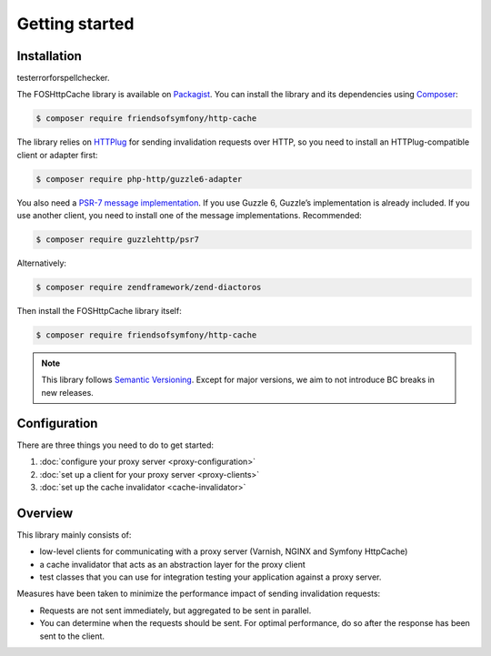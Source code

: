 Getting started
===============

Installation
------------

testerrorforspellchecker.

The FOSHttpCache library is available on Packagist_. You can install the library
and its dependencies using Composer_:

.. code-block:: bash

    $ composer require friendsofsymfony/http-cache

The library relies on HTTPlug_ for sending invalidation requests over HTTP, so
you need to install an HTTPlug-compatible client or adapter first:

.. code-block:: bash

    $ composer require php-http/guzzle6-adapter

You also need a `PSR-7 message implementation`_. If you use Guzzle 6, Guzzle’s
implementation is already included. If you use another client, you need to
install one of the message implementations. Recommended:

.. code-block:: bash

    $ composer require guzzlehttp/psr7

Alternatively:

.. code-block:: bash

    $ composer require zendframework/zend-diactoros

Then install the FOSHttpCache library itself:

.. code-block:: bash

    $ composer require friendsofsymfony/http-cache

.. note::

    This library follows `Semantic Versioning`_.  Except for major versions, we
    aim to not introduce BC breaks in new releases.

Configuration
-------------

There are three things you need to do to get started:

1. :doc:`configure your proxy server <proxy-configuration>`
2. :doc:`set up a client for your proxy server <proxy-clients>`
3. :doc:`set up the cache invalidator <cache-invalidator>`

Overview
--------

This library mainly consists of:

* low-level clients for communicating with a proxy server (Varnish, NGINX and
  Symfony HttpCache)
* a cache invalidator that acts as an abstraction layer for the proxy
  client
* test classes that you can use for integration testing your application
  against a proxy server.

Measures have been taken to minimize the performance impact of sending
invalidation requests:

* Requests are not sent immediately, but aggregated to be sent in parallel.
* You can determine when the requests should be sent. For optimal performance,
  do so after the response has been sent to the client.

.. _Packagist: https://packagist.org/packages/friendsofsymfony/http-cache
.. _Composer: http://getcomposer.org
.. _PSR-7 message implementation: https://packagist.org/providers/psr/http-message-implementation
.. _Semantic Versioning: http://semver.org/
.. _HTTPlug: http://httplug.io
